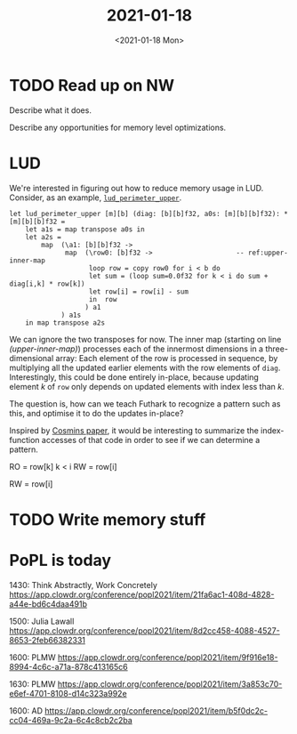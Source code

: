 #+TITLE: 2021-01-18
#+DATE: <2021-01-18 Mon>

* TODO Read up on NW

Describe what it does.

Describe any opportunities for memory level optimizations.

* LUD

We're interested in figuring out how to reduce memory usage in LUD. Consider, as
an example, [[https://github.com/diku-dk/futhark-benchmarks/blob/fd706d9b79ef80ce9a633274873e47de228ac76f/rodinia/lud/lud.fut#L57-L67][~lud_perimeter_upper~]].

#+begin_src futhark -n -r -l "-- ref:%s"
  let lud_perimeter_upper [m][b] (diag: [b][b]f32, a0s: [m][b][b]f32): *[m][b][b]f32 =
      let a1s = map transpose a0s in
      let a2s =
          map  (\a1: [b][b]f32 ->
                map  (\row0: [b]f32 ->                     -- ref:upper-inner-map
                      loop row = copy row0 for i < b do
                      let sum = (loop sum=0.0f32 for k < i do sum + diag[i,k] * row[k])
                      let row[i] = row[i] - sum
                      in  row
                     ) a1
               ) a1s
      in map transpose a2s
#+end_src

We can ignore the two transposes for now. The inner map (starting on line
[[(upper-inner-map)]]) processes each of the innermost dimensions in a
three-dimensional array: Each element of the row is processed in sequence, by
multiplying all the updated earlier elements with the row elements of
~diag~. Interestingly, this could be done entirely in-place, because updating
element $k$ of ~row~ only depends on updated elements with index less than $k$.

The question is, how can we teach Futhark to recognize a pattern such as this,
and optimise it to do the updates in-place?

Inspired by [[http://hjemmesider.diku.dk/~zgh600/Publications/pldi102-oancea.pdf][Cosmins paper]], it would be interesting to summarize the
index-function accesses of that code in order to see if we can determine a
pattern.

RO = row[k] k < i
RW = row[i]

RW = row[i]

* TODO Write memory stuff

* PoPL is today

1430: Think Abstractly, Work Concretely
https://app.clowdr.org/conference/popl2021/item/21fa6ac1-408d-4828-a44e-bd6c4daa491b

1500: Julia Lawall
https://app.clowdr.org/conference/popl2021/item/8d2cc458-4088-4527-8653-2feb66382331

1600: PLMW
https://app.clowdr.org/conference/popl2021/item/9f916e18-8994-4c6c-a71a-878c413165c6

1630: PLMW
https://app.clowdr.org/conference/popl2021/item/3a853c70-e6ef-4701-8108-d14c323a992e

1600: AD
https://app.clowdr.org/conference/popl2021/item/b5f0dc2c-cc04-469a-9c2a-6c4c8cb2c2ba
